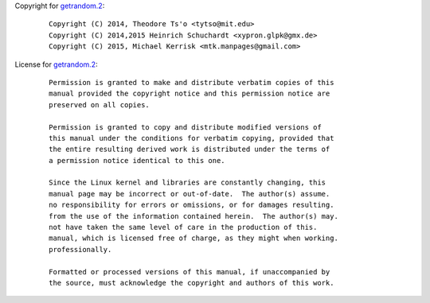 Copyright for `getrandom.2 <getrandom.2.html>`__:

   ::

      Copyright (C) 2014, Theodore Ts'o <tytso@mit.edu>
      Copyright (C) 2014,2015 Heinrich Schuchardt <xypron.glpk@gmx.de>
      Copyright (C) 2015, Michael Kerrisk <mtk.manpages@gmail.com>

License for `getrandom.2 <getrandom.2.html>`__:

   ::

      Permission is granted to make and distribute verbatim copies of this
      manual provided the copyright notice and this permission notice are
      preserved on all copies.

      Permission is granted to copy and distribute modified versions of
      this manual under the conditions for verbatim copying, provided that
      the entire resulting derived work is distributed under the terms of
      a permission notice identical to this one.

      Since the Linux kernel and libraries are constantly changing, this
      manual page may be incorrect or out-of-date.  The author(s) assume.
      no responsibility for errors or omissions, or for damages resulting.
      from the use of the information contained herein.  The author(s) may.
      not have taken the same level of care in the production of this.
      manual, which is licensed free of charge, as they might when working.
      professionally.

      Formatted or processed versions of this manual, if unaccompanied by
      the source, must acknowledge the copyright and authors of this work.
